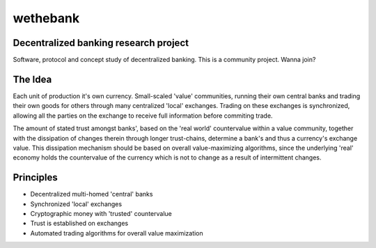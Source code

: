 =========
wethebank
=========

Decentralized banking research project
--------------------------------------

Software, protocol and concept study of decentralized banking. This is a community project. Wanna join?

The Idea
--------
Each unit of production it's own currency.
Small-scaled 'value' communities, running their own central banks and trading their own goods for others through many centralized 'local' exchanges. Trading on these exchanges is synchronized, allowing all the parties on the exchange to receive full information before commiting trade.

The amount of stated trust amongst banks', based on the 'real world' countervalue within a value community, together with the dissipation of changes therein through longer trust-chains, determine a bank's and thus a currency's exchange value. This dissipation mechanism should be based on overall value-maximizing algorithms, since the underlying 'real' economy holds the countervalue of the currency which is not to change as a result of intermittent changes.

Principles
----------
* Decentralized multi-homed 'central' banks
* Synchronized 'local' exchanges
* Cryptographic money with 'trusted' countervalue
* Trust is established on exchanges
* Automated trading algorithms for overall value maximization



